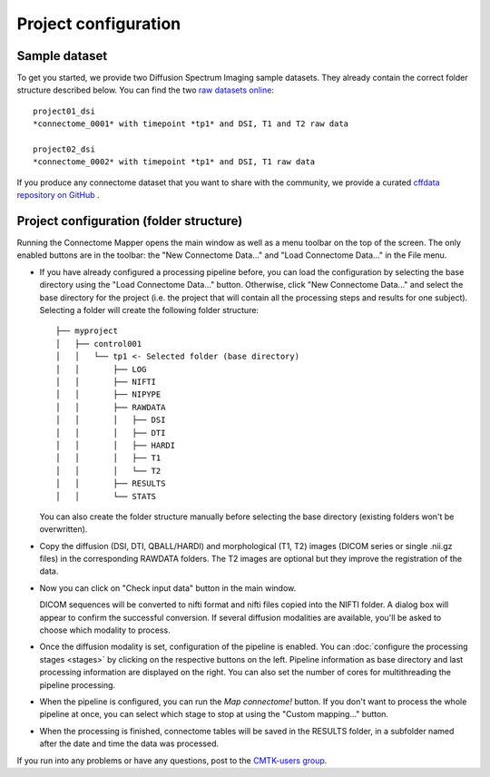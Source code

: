 *********************
Project configuration
*********************

Sample dataset
==============

To get you started, we provide two Diffusion Spectrum Imaging sample datasets. They already contain the correct
folder structure described below. You can find the two `raw datasets online <http://cmtk.org/datasets/rawdata/>`_::

	project01_dsi
    	*connectome_0001* with timepoint *tp1* and DSI, T1 and T2 raw data

	project02_dsi
    	*connectome_0002* with timepoint *tp1* and DSI, T1 raw data

If you produce any connectome dataset that you want to share with the community, we provide a curated
`cffdata repository on GitHub <http://github.com/LTS5/cffdata>`_ .


Project configuration (folder structure)
========================================

Running the Connectome Mapper opens the main window as well as a menu toolbar on the top of the screen. The only enabled buttons are in the toolbar: the "New Connectome Data..." and "Load Connectome Data..." in the File menu.

* If you have already configured a processing pipeline before, you can load the configuration by selecting the base directory using the "Load Connectome Data..." button.
  Otherwise, click "New Connectome Data..." and select the base directory for the project (i.e. the project that will contain all the processing steps and results for one subject). Selecting a folder will create the following folder structure::

		├── myproject
		│   ├── control001
		│   │   └── tp1 <- Selected folder (base directory)
		│   │       ├── LOG
		│   │       ├── NIFTI
		│   │       ├── NIPYPE
		│   │       ├── RAWDATA
		│   │       │   ├── DSI
		│   │       │   ├── DTI
		│   │       │   ├── HARDI
		│   │       │   ├── T1
		│   │       │   └── T2
		│   │       ├── RESULTS
		│   │       └── STATS
		
  You can also create the folder structure manually before selecting the base directory (existing folders won't be overwritten).

* Copy the diffusion (DSI, DTI, QBALL/HARDI) and morphological (T1, T2) images (DICOM series or single .nii.gz files) in the corresponding RAWDATA folders.
  The T2 images are optional but they improve the registration of the data. 

* Now you can click on "Check input data" button in the main window.

  .. image:: images/mainWindow.png
    	:width: 600

  DICOM sequences will be converted to nifti format and nifti files copied into the NIFTI folder. A dialog box will appear to confirm the successful conversion. If several diffusion modalities are available, you'll be asked to choose which modality to process.

  .. image:: images/checkInputs.png
  
* Once the diffusion modality is set, configuration of the pipeline is enabled. You can :doc:`configure the processing stages <stages>` by clicking on the respective buttons on the left. Pipeline information as base directory and last processing information are displayed on the right. You can also set the number of cores for multithreading the pipeline processing.

  .. image:: images/mainWindow_inputsChecked.png
  	  :width: 600

* When the pipeline is configured, you can run the *Map connectome!* button. If you don't want to process the whole pipeline at once, you can select which stage to stop at using the "Custom mapping..." button.

* When the processing is finished, connectome tables will be saved in the RESULTS folder, in a subfolder named after the date and time the data was processed.

If you run into any problems or have any questions, post to the `CMTK-users group <http://groups.google.com/group/cmtk-users>`_.

..
	Starting the pipeline without GUI
	=================================
	You can start the pipeline also from IPython or in a script. You can find an map_connectome.py example file
	in the source code repository in /example/default_project/map_connectome.py.
	
	You can start to modify this script to loop over subjects and/or load the "pickle" file automatically, add::
	
		from cmp.gui import CMPGUI
		cmpgui = CMPGUI()
		cmpgui.load_state('/path/to/your/pickle/state/LOG/cmp.pkl')
	
	You can set the attributes of the cmpgui configuration object in the script and directly call the pipeline execution engine::
	
		cmpgui.active_dicomconverter = True
		cmpgui.project_name = '...'
		cmpgui.project_dir = '.../'
		cmpgui.subject_name = '...'
		cmpgui.subject_timepoint = '...'
		cmpgui.subject_workingdir = '.../'
		cmp.connectome.mapit(cmpgui)
	
	For a full list of field names, refer to the `source code <http://github.com/LTS5/cmp/blob/master/cmp/configuration.py>`_.
